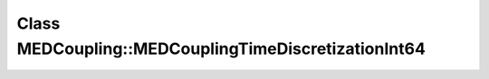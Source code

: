 Class MEDCoupling::MEDCouplingTimeDiscretizationInt64
=====================================================

.. doxygenclass:: MEDCoupling::MEDCouplingTimeDiscretizationInt64
